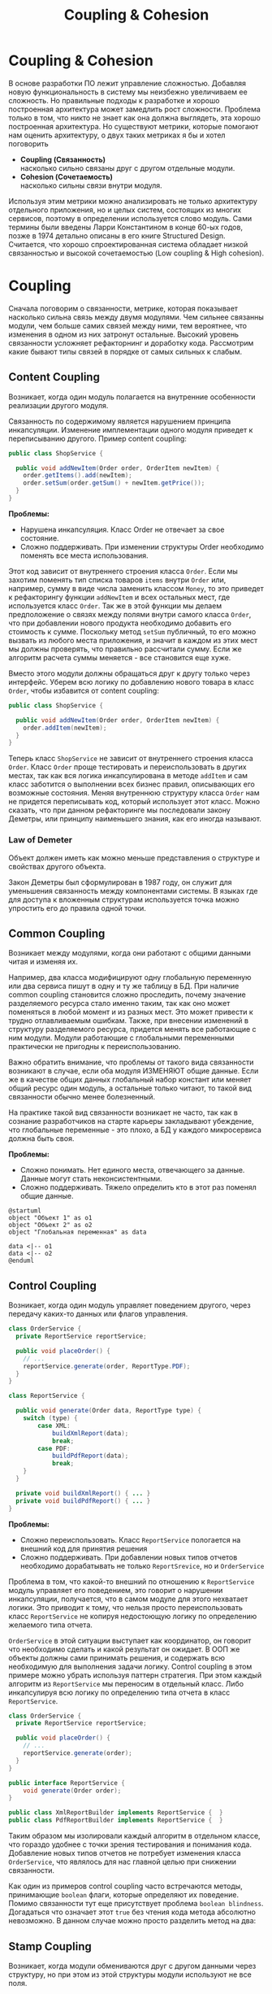 #+REVEAL_ROOT: https://cdn.jsdelivr.net/npm/reveal.js
#+REVEAL_EXTRA_CSS: ./css/ember.css
#+REVEAL_EXTRA_CSS: ./css/local.css
#+REVEAL_THEME: none
#+REVEAL_TRANS: fade
#+REVEAL_DEFAULT_FRAG_STYLE: roll-in
#+REVEAL_PLUGINS: (notes highlight)
#+REVEAL_HIGHLIGHT_CSS: https://cdnjs.cloudflare.com/ajax/libs/highlight.js/11.0.1/styles/androidstudio.min.css
#+REVEAL_DEFAULT_FRAG_STYLE: roll-in
#+OPTIONS: toc:nil num:nil reveal_slide_number:nil author:nil date:nil timestamp:nil
#+REVEAL_INIT_OPTIONS: reveal_width:1200 reveal_height:800 navigationMode:linear
#+REVEAL_HLEVEL: 0
#+HTML_HEAD: <link rel="stylesheet" type="text/css" href="./css/local.css" />

#+TITLE: Coupling & Cohesion

* Coupling & Cohesion
  :PROPERTIES:
  :HTML_HEADLINE_CLASS: hidden
  :END:
#+BEGIN_NOTES
В основе разработки ПО лежит управление сложностью. Добавляя новую функциональность в систему мы неизбежно увеличиваем ее сложность. Но правильные подходы к разработке и хорошо построенная архитектура может замедлить рост сложности.
Проблема только в том, что никто не знает как она должна выглядеть, эта хорошо построенная архитектура.
Но существуют метрики, которые помогают нам оценить архитектуру, о двух таких метриках я бы и хотел поговорить
#+END_NOTES

 * *Coupling (Связанность)* \\
   насколько сильно связаны друг с другом отдельные модули.
 * *Cohesion (Сочетаемость)* \\
   насколько сильны связи внутри модуля.

#+REVEAL: split
#+BEGIN_NOTES
Используя этим метрики можно анализировать не только архитектуру отдельного приложения, но и целых систем, состоящих из многих сервисов, поэтому в определении используется слово модуль.
Сами термины были введены Ларри Константином в конце 60-ых годов, позже в 1974 детально описаны в его книге Structured Design.
Считается, что хорошо спроектированная система обладает низкой связанностью и высокой сочетаемостью (Low coupling & High cohesion).
#+END_NOTES
#+ATTR_HTML: :width 60%
[[file:./img/CouplingVsCohesion.png]]

* Coupling
#+BEGIN_NOTES
Сначала поговорим о связанности, метрике, которая показывает насколько сильна связь между двумя модулями. Чем сильнее связанны модули, чем больше самих связей между ними, тем вероятнее, что изменения в одном из них затронут остальные. Высокий уровень связанности усложняет рефакторнинг и доработку кода.
Рассмотрим какие бывают типы связей в порядке от самых сильных к слабым.
#+END_NOTES
** Content Coupling
:PROPERTIES:
:REVEAL_EXTRA_ATTR: data-auto-animate
:END:
Возникает, когда один модуль полагается на внутренние особенности реализации другого модуля.

#+BEGIN_NOTES
Связанность по содержимому является нарушением принципа инкапсуляции. Изменение имплементации одного модуля приведет к переписыванию другого.
Пример content coupling:
#+END_NOTES

#+REVEAL: split data-auto-animate
#+ATTR_REVEAL: :code_attribs  data-line-numbers
#+ATTR_HTML: :data-id 96421ed6-ea95-474f-b318-6ada909a1ebe
#+begin_src java
public class ShopService {

  public void addNewItem(Order order, OrderItem newItem) {
    order.getItems().add(newItem);
    order.setSum(order.getSum() + newItem.getPrice());
  }
}
#+end_src

#+BEGIN_NOTES
*Проблемы:*
- Нарушена инкапсуляция. Класс Order не отвечает за свое состояние.
- Сложно поддерживать. При изменении структуры Order необходимо поменять все места использования.

Этот код зависит от внутреннего строения класса =Order=. Если мы захотим поменять тип списка товаров =items= внутри =Order= или, например, сумму в виде числа заменить классом =Money=, то это приведет к рефакторингу функции =addNewItem= и всех остальных мест, где используется класс =Order=.
Так же в этой функции мы делаем предположение о связях между полями внутри самого класса =Order=, что при добавлении нового продукта необходимо добавить его стоимость к сумме.
Поскольку метод =setSum= публичный, то его можно вызвать из любого места приложения, и значит в каждом из этих мест мы должны проверять, что правильно рассчитали сумму. Если же алгоритм расчета суммы меняется - все становится еще хуже.

Вместо этого модули должны обращаться друг к другу только через интерфейс. Уберем всю логику по добавлению нового товара в класс =Order=, чтобы избавится от content coupling:
#+END_NOTES

#+REVEAL: split data-auto-animate

#+ATTR_REVEAL: :code_attribs data-line-numbers
#+ATTR_HTML: :data-id 96421ed6-ea95-474f-b318-6ada909a1ebe
#+begin_src java
public class ShopService {

  public void addNewItem(Order order, OrderItem newItem) {
    order.addItem(newItem);
  }
}
#+end_src
#+BEGIN_NOTES
Теперь класс =ShopService= не зависит от внутреннего строения класса =Order=. Класс =Order= проще тестировать и переиспользовать в других местах, так как вся логика инкапсулирована в методе =addItem= и сам класс заботится о выполнении всех бизнес правил, описывающих его возможные состояния. Меняя внутреннюю структуру класса =Order= нам не придется переписывать код, который использует этот класс.
Можно сказать, что при данном рефакторинге мы последовали закону Деметры, или принципу наименьшего знания, как его иногда называют.
#+END_NOTES

*** Law of Demeter
Объект должен иметь как можно меньше представления о структуре и свойствах другого объекта.
#+BEGIN_NOTES
Закон Деметры был сформулирован в 1987 году, он служит для уменьшения связанность между компонентами системы. В языках где для доступа к вложенным структурам используется точка можно упростить его до правила одной точки.
#+END_NOTES
#+REVEAL: split
#+ATTR_HTML: :width 60%
[[./img/demeter-law.png]]

** Common Coupling
Возникает между модулями, когда они работают с общими данными читая и изменяя их.
#+BEGIN_NOTES
Например, два класса модифицируют одну глобальную переменную или  два сервиса пишут в одну и ту же таблицу в БД.
При наличие common coupling становится сложно проследить, почему значение разделяемого ресурса стало именно таким, так как оно может поменяться в любой момент и из разных мест. Это может привести к трудно отлавливаемым ошибкам. Также, при внесении изменений в структуру разделяемого ресурса, придется менять все работающие с ним модули.
Модули работающие с глобальными переменными практически не пригодны к переиспользованию.

Важно обратить внимание, что проблемы от такого вида связанности возникают в случае, если оба модуля ИЗМЕНЯЮТ общие данные. Если же в качестве общих данных глобальный набор констант или меняет общий ресурс один модуль, а остальные только читают, то такой вид связанности обычно менее болезненный.

На практике такой вид связанности возникает не часто, так как в сознание разработчиков на старте карьеры закладывают убеждение, что глобальные переменные - это плохо, а БД у каждого микросервиса должна быть своя.

*Проблемы:*
- Сложно понимать. Нет единого места, отвечающего за данные. Данные могут стать неконсистентными.
- Сложно поддерживать. Тяжело определить кто в этот раз поменял общие данные.
#+END_NOTES

#+begin_src plantuml :file ./img/common-coupling-ex1.png :cache yes
@startuml
object "Объект 1" as o1
object "Объект 2" as o2
object "Глобальная переменная" as data

data <|-- o1
data <|-- o2
@enduml
#+end_src

#+ATTR_HTML: :width 30%
#+RESULTS[119215b766ead0d1063aaaed5ced396c52e08129]:
[[file:./img/common-coupling-ex1.png]]

** Control Coupling
Возникает, когда один модуль управляет поведением другого, через передачу каких-то данных или флагов управления.

#+REVEAL: split data-auto-animate
#+ATTR_REVEAL: :code_attribs data-line-numbers
#+ATTR_HTML: :data-id 365f5e64-01cf-4327-ad1c-d2a435a5bd9a
#+begin_src java
class OrderService {
  private ReportService reportService;

  public void placeOrder() {
    // ...
    reportService.generate(order, ReportType.PDF);
  }
}
#+end_src

#+ATTR_REVEAL: :code_attribs data-line-numbers
#+ATTR_HTML: :data-id 2fddbfd1-23df-4274-bc80-9bb19b649818
#+begin_src java
class ReportService {

  public void generate(Order data, ReportType type) {
    switch (type) {
        case XML:
            buildXmlReport(data);
            break;
        case PDF:
            buildPdfReport(data);
            break;
    }
  }

  private void buildXmlReport() { ... }
  private void buildPdfReport() { ... }
}
#+end_src

#+BEGIN_NOTES
*Проблемы:*
- Сложно переиспользовать. Класс =ReportService= пологается на внешний код для принятия решения
- Сложно поддерживать. При добавлении новых типов отчетов необходимо дорабатывать не только =ReportSrevice=, но и =OrderService=

Проблема в том, что какой-то внешний по отношению к =ReportService= модуль управляет его поведением, это говорит о нарушении инкапсуляции, получается, что в самом модуле для этого нехватает логики. Это приводит к тому, что нельзя просто переиспользовать класс =ReportService= не копируя недостоющую логику по определению желаемого типа отчета.

=OrderService= в этой ситуации выступает как координатор, он говорит что необходимо сделать и какой результат он ожидает.
В ООП же объекты должны сами принимать решения, и содержать всю необходимую для выполнения задачи логику. Control coupling в этом примере можно убрать используя паттерн стратегия. При этом каждый алгоритм из =ReportService= мы переносим в отдельный класс. Либо инкапсулируя всю логику по определению типа отчета в класс =ReportService=.
#+END_NOTES

#+REVEAL: split data-auto-animate
#+ATTR_REVEAL: :code_attribs data-line-numbers
#+ATTR_HTML: :data-id 365f5e64-01cf-4327-ad1c-d2a435a5bd9a
#+begin_src java
class OrderService {
  private ReportService reportService;

  public void placeOrder() {
    // ...
    reportService.generate(order);
  }
}
#+end_src

#+ATTR_REVEAL: :code_attribs data-line-numbers
#+ATTR_HTML: :data-id 2fddbfd1-23df-4274-bc80-9bb19b649818
#+begin_src java
public interface ReportService {
    void generate(Order order);
}

public class XmlReportBuilder implements ReportService {  }
public class PdfReportBuilder implements ReportService {  }
#+end_src

#+BEGIN_NOTES
Таким образом мы изолировали каждый алгоритм в отдельном классе, что гораздо удобнее с точки зрения тестирования и понимания кода. Добавление новых типов отчетов не потребует изменения класса =OrderService=, что являлось для нас главной целью при снижении связанности.
#+END_NOTES

#+REVEAL: split
#+BEGIN_NOTES
Как один из примеров control coupling часто встречаются методы, принимающие =boolean= флаги, которые определяют их поведение.
Помимо связанности тут еще присутствует проблема =boolean blindness=. Догадаться что означает этот =true= без чтения кода метода абсолютно невозможно. В данном случае можно просто разделить метод на два:
#+END_NOTES

#+ATTR_HTML: :width 60%
[[./img/control-coupling.png]]

** Stamp Coupling
Возникает, когда модули обмениваются друг с другом данными через структуру, но при этом из этой структуры модули используют не все поля.
#+REVEAL: split data-auto-animate

#+ATTR_REVEAL: :code_attribs data-line-numbers
#+ATTR_HTML: :data-id 50749df5-cdd4-4646-ac2e-49f857ba0b79
#+begin_src java
class ValidatorService {

    public boolean validateEmail(Customer customer) {
        var email = customer.getEmail();
        return EMAIL_REGEX.matcher(email).find();
    }
}
#+end_src

#+begin_src java
class Customer {
    private String firstName;
    private String lastName;
    private LocalDate birthDate;
    private String livingAddress;
    private String email;
}
#+end_src

#+BEGIN_NOTES
*Проблемы:*
- Сложно переиспользовать. Нельзя переиспользовать функцию =validateEmail= там, где нет =Customer=.
- Сложно тестировать. Необходимо заполнить всю структуру =Customer= для вызова.
- Сложно читать. Невозможно предсказать поведение по сигнатуре метода.

В примере видно, что в функцию =validateEmail= передается вся структура =Customer=, хотя реально из нее используется только одно поле. Такой вид связанности несет сразу несколько проблем.

Страдает читабельность, без чтения кода только по сигнатуре функции невозможно понять, какие поля структуры в ней используются, почему туда передается объект целиком.
Функцию =validateEmail= сложно переиспользовать, так как при вызове необходимо передавать всю структуру =Customer= в качестве аргумента. По этой же причине ее сложно тестировать.

Иногда такой подход приводит к превращению класса =Customer= в свалку не связанных между собой данных, для того чтобы удовлетворить сразу несколько подобных методов.

Пример выше можно переписать следующем образом:
#+END_NOTES

#+REVEAL: split data-auto-animate
#+ATTR_REVEAL: :code_attribs data-line-numbers
#+ATTR_HTML: :data-id 50749df5-cdd4-4646-ac2e-49f857ba0b79
#+begin_src java
class ValidatorService {

    public boolean validateEmail(String email) {
        return EMAIL_REGEX.matcher(email).find();
    }
}
#+end_src
#+BEGIN_NOTES
Так мы переделали stamp coupling в data coupling.
#+END_NOTES
** Data Coupling
Возникает, когда модули обмениваются друг с другом данными через структуру, при этом используется каждое поле в этой структуре.
#+BEGIN_NOTES
Этот вид связи возникает, когда один модуль передает данные в другой в виде параметров вызова функции. В отличие от stamp coupling передаются только необходимые данные. Если передается структура, то принимающий модуль должен использовать все ее поля.
Data Coupling считается слабой связью к которой следует стремиться.
#+END_NOTES
** Message coupling
Модули общаются только через передачу сообщений или вызовы методов без параметров.
#+BEGIN_NOTES
Модули могут обмениваться сообщениями как внутри одного приложения, используя фреймворки вроде akka так и используя внешнее ПО вроде Kafka или RabbitMQ.
#+END_NOTES

* Cohesion
#+BEGIN_NOTES
Сочетаемость (cohesion) — мера того, насколько функционально взаимосвязаны компоненты внутри модуля (сервиса, класса, функции). Насколько элементы внутри модуля нуждаются друг в друге.
Низкая сочетаемость внутри модуля означает, что он решает много не связанных друг с другом задач. Высокая сочетаемость означает, что весь код внутри модуля сфокусирован на решении одной конкретной задачи.

Это чем-то похоже на принцип единства ответственности (SPR) из SOLID, сформулированный Робертом Мартином. Принцип гласит, что класс должен иметь только одну причину для изменения.
Считается, что в хорошо спроектированной программе присутствует сильная сочетаемость внутри модулей.
Рассмотрим некоторые виды сочетаемости в порядке от самых слабых к сильным.
#+END_NOTES
** Coincidental cohesion
Слабейший из видов связанности. Когда элементы внутри модуля собраны по случайному принципу и никак друг с другом не связаны.
#+BEGIN_NOTES
Часто возникает в классах или пакетах со словом utils в названии.
#+END_NOTES
** Logical cohesion
Логическая сочетаемость возникает, когда части модуля логически делают похожие вещи, но никак друг с другом не связаны с точки зрения бизнес смысла.
#+BEGIN_NOTES
До этого мы в качестве модулей рассматривали классы. Для иллюстрации логической сочетаемости давайте поднимемся на уровень пакетов. Например, как часто открывая новый проект мы видим такую схему проектов? Вы можете сказать что делает этот сервис?
#+END_NOTES

#+REVEAL: split
#+BEGIN_EXAMPLE
  📁 dao
  📁 service
  📁 model
  ☕ Application.java
#+END_EXAMPLE

#+BEGIN_NOTES
Такая структура пакетов никак не подсказывает нам, что делает приложение. Теперь давайте заглянем внутрь пакетов и попробуем сгруппировать классы по функционалу, к которому они относятся, а не по названиям паттернов программирования.
#+END_NOTES

#+REVEAL: split
#+BEGIN_LEFTCOL
#+BEGIN_EXAMPLE
  📁 dao
    ☕ OrderDao.java
    ☕ UserDao.java
    ☕ PostDao.java
  📁 service
    ☕ User.java
    ☕ OrderService.java
    ☕ UserService.java
  📁 model
    ☕ Order.java
    ☕ OrderItem.java
    ☕ OrderState.java
    ☕ Comment.java
    ☕ Post.java
  ☕ Application.java
#+END_EXAMPLE
#+END_LEFTCOL

#+attr_reveal: :frag (roll-in)
#+BEGIN_RIGHTCOL
#+BEGIN_EXAMPLE
  📁 orders
    ☕ Order.java
    ☕ OrderItem.java
    ☕ OrderState.java
    ☕ OrderDao.java
    ☕ OrderService.java
  📁 users
    ☕ User.java
    ☕ UserDao.java
    ☕ UserService.java
  📁 reviews
    ☕ Post.java
    ☕ Comment.java
    ☕ PostDao.java
  ☕ Application.java
#+END_EXAMPLE
#+END_RIGHTCOL

#+BEGIN_NOTES
Слева мы видим, что присутствует сильная связанность между пакетами (OrderService наверняка использует Order, OrderItem и OrderDao). И низкая сочетаемость внутри пакетов, между OrderDao и UserDao есть только логическая сочетаемость, оба класса реализуют доступ к БД, но при этом больше у них нет ничего общего. Функционально это разные области.

Деление классов на пакеты исходя из их функционального смысла лучше, так как такой код проще читать и поддерживать.
В 2011 году Роберт Мартин (Дядя Боб) ввел в обиход термин "Кричащая Архитектура". Он утверждал, что сама архитектура приложения должна кричать о том какую функцию выполняет систем. Организация модулей слева же "кричит" только о паттернах, которые мы используем, но разве это так важно?

Конечно, в маленьком сервисе, состоящем из десятка классов все это не играет большой роли. Маленькие утилиты или небольшие сервисы вообще можно писать как угодно, пока весь их код свободно умещается в голове.
Попытки использовать в таких системах паттерны и подходы, призванные бороться со сложностью, наоборот приводят только к ее росту.

На уровне класса можно привести следующий пример логической сочетаемости, которую часто можно встретить в коде:
#+END_NOTES

#+REVEAL: split
#+begin_src java
public MessageSenderService {

    public void sendOrderProcessedEvent() { ... }
    public void sendReportMessage() { ... }
    public void sendEmailNotification() { ... }
}
#+end_src
#+BEGIN_NOTES
Единственное, что связывает методы в этом классе, это то что все они отправляют сообщения в некую очередь и больше ничего. Почему именно это иногда становится причиной для объединения методов в один класс - сказать сложно. Особенно когда даже нет класса, который бы использовал больше одного из этих методов.
#+END_NOTES

** Temporal cohesion
Элементы группируются в одном модуле, так как вызываются в одно время, но функционально никак друг с другом не связаны.
#+BEGIN_NOTES
Часто такой тип сочетаемости появляются у функций инициализации, собранных в одном классе. Например:
#+END_NOTES

#+REVEAL: split
#+begin_src java
public interface ApplicationInitializer {
    void initDatabase();
    void initPrinterService();
    void initFtpSerivce();
}
#+end_src
#+BEGIN_NOTES
Низкая сочетаемость этих методов друг с другом и сильная связанность с другими модулями приводит к проблемам с переиспользованием данного кода. Мы не можем использовать функции модуля FTP, если перед этим не подключили модуль =ApplicationInitializer= и не вызвали процедуру =initFtpSerivce()= из него.
В качестве возможного рефакторинга стоит вынести каждую функцию инициализации в соответствующий модуль и запускать ее при инициализации самого модуля.

*Проблемы:*
- Сложно переиспользовать. Функции друг с другом не связаны, зато сильно связаны с другими модулями.
#+END_NOTES
** Procedural cohesion
Функции все еще слабо связаны друг с другом, но используются в одном месте, при этом порядок вызова функций имеет значение.

#+REVEAL: split

#+ATTR_REVEAL: :code_attribs data-line-numbers='1-10|4|5|6|7|8'
#+begin_src java
public class RegistrationService {

    public void registerUser(String email) {
        validateEmail(email);
        User user = createNewUser(email);
        loadProfileFromFacebook(user);
        checkVipStatus(user);
        sendGreetings(email, user.getName());
    }
}
#+end_src

#+begin_src java
public interface UserService {
    void validateEmail(String email);
    User createNewUser(String email);
    void loadProfileFromFacebook(User user);
    void checkVipStatus(User user);
    void sendGreetings(String email, String name);
}
#+end_src
#+BEGIN_NOTES
Последовательность вызовов процедур =UserService= этого класса должна сохраняться, мы же не хотим зарегистрировать пользователя с невалидным email или послать приветствие до того как получили его профиль на Фейсбуке. Узнать правильный порядок вызова этих процедур можно только полностью изучив код =UserService=. Из за этого пользоваться таким классом крайне неудобно, а код, который его использует, сложно поддается рефакторингу.

*Проблемы:*
- Сложно сопровождать. Необходимо полностью погрузиться в код каждой функции, чтобы ничего не сломать при изменении.
#+END_NOTES

#+REVEAL: split

#+ATTR_HTML: :width 60%
[[./img/proc-refactoring.png]]
#+BEGIN_NOTES
Глядя на код =registerUser= сложно сказать, каким должен быть объект =user= перед вызовом очередной процедуры, или что в нем поменяется после вызова. А изменение порядка вызова процедур может сломать весь алгоритм.

Поддержка такого кода требует от программиста полной концентрации и внимания, любое неосторожное движение приведет к возникновению ошибки.

К сожалению, такой код встречается крайне часто и обладает всеми недостатками процедурного программирования.

Правильный подход, которого нужно придерживаться, "делайте неправильные состояния невозможными". Если какие-то состояния в вашей программе не имеют смысла напишите код так, чтобы приложение никогда не могло попасть в это состояние. Гарантированно можно это сделать только при помощи компилятора. Тесты могут дать некоторую уверенность в коде, но, во-первых, только на множестве входных данных, которое вы сами определили, во-вторых, хорошо разработанные тесты это еще более редкое явление, чем хорошо написанный код.

Давайте посмотрим, как мы можем переписать пример выше, чтобы сделать этот код более устойчивым к ошибкам. Следующие виды связанности считаются одинаково предпочтительными
#+END_NOTES
** Sequential cohesion
Сочетаемость по последовательности действий возникает в случае если результат работы одной части модуля является исходными данными для другой.
#+REVEAL: split

#+BEGIN_NOTES
Пример sequential cohesion:
#+END_NOTES

#+ATTR_REVEAL: :code_attribs data-line-numbers='1-10|4|5|6|7|8'
#+begin_src java
public class RegistrationService {

    public void registerUser(String emailStr) {
        Email email = validateEmail(emailStr);
        User user = createNewUser(email);
        UserProfile profile = loadProfileFromFacebook(user);
        VipStatus vipStatus = checkVipStatus(user);
        sendGreetings(profile, vipStatus);
    }
}
#+end_src

#+begin_src java
public interface UserService {
    Email validateEmail(String email);
    User createNewUser(Email email);
    UserProfile loadProfileFromFacebook(User user);
    VipStatus checkVipStatus(User user);
    void sendGreetings(UserProfile profile, VipStatus vipStatus);
}
#+end_src
#+BEGIN_NOTES
В данном случае последовательность вызовов функций не имеет значения, так как благодаря системе типов мы просто не сможем, их вызывать в неправильном порядке.
#+END_NOTES
** Communication cohesion
Сочетаемость по взаимодействию возникает, когда группируется в один модуль все функции, которые работают с одними и теми же входными или выходными данными.
#+REVEAL: split
#+BEGIN_NOTES
Например:
#+END_NOTES
#+begin_src java
interface OrderService {
    public void addItem(Order order, Item item);
    public void deleteAllItems(Order order);
    public Money calculateTotalSum(Order order);
    public void startDelivery(Order order);
}
#+end_src
#+BEGIN_NOTES
Все методы принимают объект =Order=.
#+END_NOTES

#+REVEAL: split
#+begin_src java
interface ComputerFactory {
    public Computer newServer(Integer ram, Integer hdd, Integer cpu);
    public Computer newPc(Monitor monitor, Mouse mouse, SystemUnit unit);
    public Computer newNotebook(Model model);
}
#+end_src
#+BEGIN_NOTES
Все методы возвращают объект =Computer=.

Подобные классы сосредоточены на операциях, которые можно произвести над сущностью или на разных способах как получить сущность. Их достаточно легко переиспользовать целиком в разных частях программы. Также примером сочетаемости по взаимодействию можно считать классы в ООП, так как они по определению представляют из себя набор данных и функций, которые с ними работают.
#+END_NOTES
#+REVEAL: split
#+begin_src java
class User {
    private Long id;
    private Image avatar;
    private String email;
    private List<Orders> orders;
    private List<Review> reviews;

    public void changeAvatar(Image image) { ... }
    public void resetPassword() { ... }
    public void placeNewOrder(Order order) { ... }
    public void postReview(Review review) { ... }
    public void assignVipStatus() { ... }
}
#+end_src
#+BEGIN_NOTES
Заметьте, что в приведенном примере у класса нет ни сеттеров, ни геттеров на каждое поле, их вообще в принципе не должно быть в ООП коде. Сеттеры подразумевают, что существует какой-то внешний, по отношению к классу код, который принимает решения на счет данных внутри этого класса, а это является нарушением принципа инкапсуляции.
Несмотря на то, что все функции в классе =User= работают с одними и теми же данными, все же функционально их можно поделить на несколько областей: управление профилем пользователя, заказами и отзывами. Если в программе эти три области разделены на отдельные модули и имеют четкие границы, то не нужно боятся в каждом модуле сделать свой класс =User= с релевантным набором функций и данных, объединенных между собой только общим идентификатором.
Не смотря на то, что физически пользователь один, в разных контекстах нас могут интересовать разные его стороны. Не делая такое разделение мы увеличиваем связанность между модулями, которые используют общий класс =User=. При этом сам класс =User= становится сложным для понимания и тестирования из за своих размеров.
#+END_NOTES
#+REVEAL: split

[[./img/oop-at-home.png]]

** Functional cohesion
Возникает, когда элементы модуля сгруппированы вместе, так как все они вносят вклад в выполнение одной и той же функции.
#+REVEAL: split data-auto-animate
#+BEGIN_NOTES
Давайте рассмотрим как мы можем поделить =OrderService= согласно функциям, которые он реализует.
Например, мы можем его поделить на класс, управляющий корзиной, калькулятор и класс отвечающий за доставку.
#+END_NOTES

#+ATTR_REVEAL: :code_attribs  data-line-numbers
#+ATTR_HTML: :data-id cb108705-3bcc-4571-9ed8-42e0b375c1e6
#+begin_src java
interface OrderService {
    public void addItem(Order order, Item item);
    public void deleteAllItems(Order order);
    public Money calculateTotalSum(Order order);
    public void startDelivery(Order order);
}
#+end_src

#+REVEAL: split data-auto-animate

#+ATTR_REVEAL: :code_attribs  data-line-numbers
#+ATTR_HTML: :data-id cb108705-3bcc-4571-9ed8-42e0b375c1e6
#+begin_src java
interface OrderCart {
    public void addItem(Order order, Item item);
    public void deleteAllItems(Order order);
}

interface OrderCostCalculator {
    public Money calculateTotalSum(Order order);
}

interface OrderDelivery {
    public void startDelivery(Order order);
}
#+end_src
#+BEGIN_NOTES
Обратите внимание, за счет этого разделения по функциональности имена наших классов стали более конкретными. И сами классы теперь сфокусированы на исполнение ровно одной функции.
Надо заметить, что такое разделение имеет смысл только если каждый из новых классов используется отдельными потребителем. Иначе, если потребитель =OrderService= был только один, таким разделением мы только увеличим количество связей в системе.
#+END_NOTES
* Low coupling & High cohesion
Модули, которые следуют принципам слабой связанности и высокой сочетаемости, обладают следующими свойствами:
 * Изменения в одном модуле не влияют на остальные модули
 * Проще разбираться в коде модуля, без необходимости изучать остальные модули
 * Удобство в переиспользовании
#+BEGIN_NOTES
Coupling влияет на то, насколько просто нам поменять код, когда нам это нужно. Сколько мест нам нужно поменять и как будут эти изменения распространяться на остальную систему.
Сильно связанные модули не обладают гибкость, их сложно переиспользовать в других местах и как следствие плохо поддаются тестированию.
При изменении одного класса в сильно связанной программе часто необходимо внести изменения и в другие. В небольшой программе это не страшно, часто мы легко можем понять, что затронут наши изменения, шанс допустить ошибку невелик. Но с ростом приложения эти неявные взаимосвязи не всегда известны всем разработчикам и вероятность ошибки сильно возрастает.

Cohesion влияет на то, как быстро мы можем понять где нам нужно поменять код. Как только находим одно место, которое необходимо поменять есть высокая вероятность, что рядом будут и остальные места, которые нужно изменить.
Низкая сочетаемость означает, что код, который реализуют какую-то функцию или бизнес процесс в приложении размазан по всей кодовой базе. Из за этого тяжело понять, какой код относится к конкретному функционалу и приходится постоянно переключаться между модулями, для того чтобы построить в голове общую картину.

Чтобы определить, на сколько ваш код соответствует принципам низкой связанности и высокой сочетаемости можно задать себе вопросы из книги Программист прагматик. Когда вы сталкиваетесь с проблемой, оцените, насколько локален процесс ее устранения. Нужно изменить лишь один модуль, или изменения должны происходить по всей системе? Когда вы меняете что-либо, устраняются ли при этом все ошибки или происходит загадочное появление новых?

Часто, когда разработчик пытается реализовать рекомендации по низкому coupling, высокому cohesion, он прикладывает слишком много усилий к реализации первой рекомендации (низкий coupling) и полностью забывает о другой. Это приводит к ситуации, когда код действительно разделен (decoupled), но в то же время не имеет четкой направленности. Его части настолько отделены друг от друга, что становится трудно или даже невозможно понять их назначение. Эта ситуация называется деструктивной развязкой (destructive decoupling).

Coupling и Cohision всегда упоминают в паре, и это не случайно. На практике это две силы, которые противоречат друг другу. То есть, чтобы создать максимально слабосвязанную систему можно просто поместить весь код в один файл. Нет модулей - нет связей между ними - нет проблем. Но при этом такой код будет обладать слабой сочетаемостью, так как код внутри файла будет решать функционально разные проблемы.
С другой стороны, чтобы добиться максимального Cohesion нужно выделить каждую функцию в отдельный класс. Но в такой системе будет очень сильный Coupling между такими классами.

Собственно задача программиста при написании кода соблюдать баланс между этими двумя понятиями - связанность и сочетаемость.
#+END_NOTES

#+REVEAL: split
#+BEGIN_QUOTE
Design is About Balancing Cohesion and Coupling (not blindly following principles) -- Copeland
#+END_QUOTE

